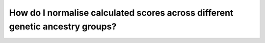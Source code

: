 .. _ancestry:

How do I normalise calculated scores across different genetic ancestry groups?
==============================================================================



